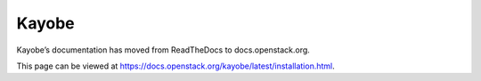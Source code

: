 Kayobe
======

Kayobe’s documentation has moved from ReadTheDocs to docs.openstack.org.

This page can be viewed at https://docs.openstack.org/kayobe/latest/installation.html.
